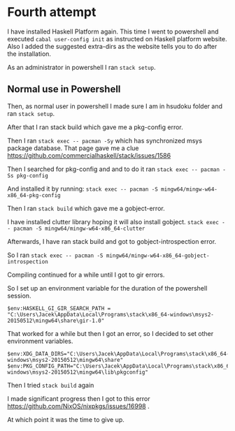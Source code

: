 * Fourth attempt

I have installed Haskell Platform again. This time I went to powershell and
executed ~cabal user-config init~ as instructed on Haskell platform website.
Also I added the suggested extra-dirs as the website tells you to do after the
installation.

As an administrator in powershell I ran ~stack setup~.

** Normal use in Powershell
Then, as normal user in powershell I made sure I am in hsudoku folder and
ran ~stack setup~.

After that I ran stack build which gave me a pkg-config error.

Then I ran ~stack exec -- pacman -Sy~ which has synchronized msys package
database. That page gave me a clue https://github.com/commercialhaskell/stack/issues/1586

Then I searched for pkg-config and and to do it ran ~stack exec -- pacman -Ss pkg-config~

And installed it by running:
~stack exec -- pacman -S mingw64/mingw-w64-x86_64-pkg-config~

Then I ran ~stack build~ which gave me a gobject-error.

I have installed clutter library hoping it will also install gobject.
~stack exec -- pacman -S mingw64/mingw-w64-x86_64-clutter~

Afterwards, I have ran stack build and got to gobject-introspection error.

So I ran ~stack exec -- pacman -S mingw64/mingw-w64-x86_64-gobject-introspection~

Compiling continued for a while until I got to gir errors.

So I set up an environment variable for the duration of the powershell session.
#+BEGIN_EXAMPLE
$env:HASKELL_GI_GIR_SEARCH_PATH = "C:\Users\Jacek\AppData\Local\Programs\stack\x86_64-windows\msys2-20150512\mingw64\share\gir-1.0"
#+END_EXAMPLE

That worked for a while but then I got an error, so I decided to set other
environment variables.
#+BEGIN_EXAMPLE
$env:XDG_DATA_DIRS="C:\Users\Jacek\AppData\Local\Programs\stack\x86_64-windows\msys2-20150512\mingw64\share"
$env:PKG_CONFIG_PATH="C:\Users\Jacek\AppData\Local\Programs\stack\x86_64-windows\msys2-20150512\mingw64\lib\pkgconfig"
#+END_EXAMPLE

Then I tried ~stack build~ again

I made significant progress then I got to this error
https://github.com/NixOS/nixpkgs/issues/16998 .

At which point it was the time to give up.
